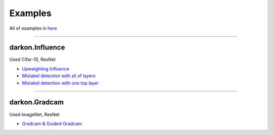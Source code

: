 ========
Examples
========
All of examples in `here`_

.. _`here`: https://github.com/darkonhub/darkon-examples

----

darkon.Influence
----------------
Used Cifar-10, ResNet

- `Upweighting Influence`_

- `Mislabel detection with all of layers`_

- `Mislabel detection with one top layer`_

.. _`Upweighting Influence`: http://nbviewer.jupyter.org/github/darkonhub/darkon-examples/blob/master/cifar10-resnet/influence_cifar10_resnet.ipynb
.. _`Mislabel detection with all of layers`: http://nbviewer.jupyter.org/github/darkonhub/darkon-examples/blob/master/cifar10-resnet/influence_cifar10_resnet_mislabel_all_layers.ipynb
.. _`Mislabel detection with one top layer`: http://nbviewer.jupyter.org/github/darkonhub/darkon-examples/blob/master/cifar10-resnet/influence_cifar10_resnet_mislabel_one_layer.ipynb

----

darkon.Gradcam
--------------
Used ImageNet, ResNet

- `Gradcam & Guided Gradcam`_

.. _`Gradcam & Guided Gradcam`: http://nbviewer.jupyter.org/github/darkonhub/darkon-examples/blob/master/gradcam/GradcamDemo.ipynb
